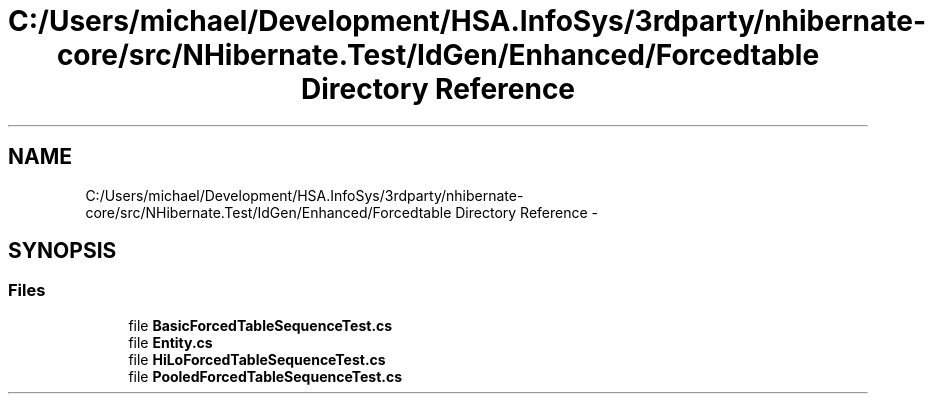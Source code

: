 .TH "C:/Users/michael/Development/HSA.InfoSys/3rdparty/nhibernate-core/src/NHibernate.Test/IdGen/Enhanced/Forcedtable Directory Reference" 3 "Fri Jul 5 2013" "Version 1.0" "HSA.InfoSys" \" -*- nroff -*-
.ad l
.nh
.SH NAME
C:/Users/michael/Development/HSA.InfoSys/3rdparty/nhibernate-core/src/NHibernate.Test/IdGen/Enhanced/Forcedtable Directory Reference \- 
.SH SYNOPSIS
.br
.PP
.SS "Files"

.in +1c
.ti -1c
.RI "file \fBBasicForcedTableSequenceTest\&.cs\fP"
.br
.ti -1c
.RI "file \fBEntity\&.cs\fP"
.br
.ti -1c
.RI "file \fBHiLoForcedTableSequenceTest\&.cs\fP"
.br
.ti -1c
.RI "file \fBPooledForcedTableSequenceTest\&.cs\fP"
.br
.in -1c
